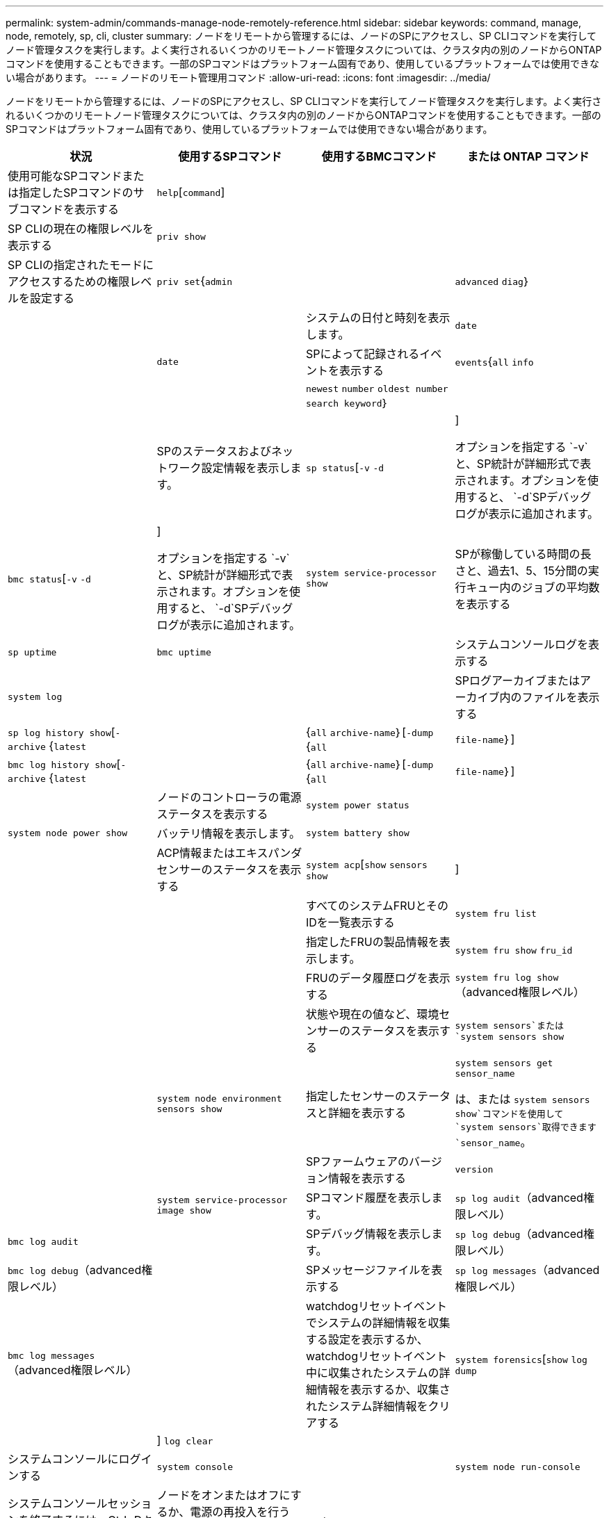 ---
permalink: system-admin/commands-manage-node-remotely-reference.html 
sidebar: sidebar 
keywords: command, manage, node, remotely, sp, cli, cluster 
summary: ノードをリモートから管理するには、ノードのSPにアクセスし、SP CLIコマンドを実行してノード管理タスクを実行します。よく実行されるいくつかのリモートノード管理タスクについては、クラスタ内の別のノードからONTAPコマンドを使用することもできます。一部のSPコマンドはプラットフォーム固有であり、使用しているプラットフォームでは使用できない場合があります。 
---
= ノードのリモート管理用コマンド
:allow-uri-read: 
:icons: font
:imagesdir: ../media/


[role="lead"]
ノードをリモートから管理するには、ノードのSPにアクセスし、SP CLIコマンドを実行してノード管理タスクを実行します。よく実行されるいくつかのリモートノード管理タスクについては、クラスタ内の別のノードからONTAPコマンドを使用することもできます。一部のSPコマンドはプラットフォーム固有であり、使用しているプラットフォームでは使用できない場合があります。

|===
| 状況 | 使用するSPコマンド | 使用するBMCコマンド | または ONTAP コマンド 


 a| 
使用可能なSPコマンドまたは指定したSPコマンドのサブコマンドを表示する
 a| 
`help`[`command`]
 a| 
 a| 



 a| 
SP CLIの現在の権限レベルを表示する
 a| 
`priv show`
 a| 
 a| 



 a| 
SP CLIの指定されたモードにアクセスするための権限レベルを設定する
 a| 
`priv set`{`admin` || `advanced` `diag`｝
 a| 
 a| 



 a| 
システムの日付と時刻を表示します。
 a| 
`date`
 a| 
 a| 
`date`



 a| 
SPによって記録されるイベントを表示する
 a| 
`events`{`all` `info` ||| `newest` `number` `oldest number` `search keyword`｝
 a| 
 a| 



 a| 
SPのステータスおよびネットワーク設定情報を表示します。
 a| 
`sp status`[`-v` `-d` |]

オプションを指定する `-v`と、SP統計が詳細形式で表示されます。オプションを使用すると、 `-d`SPデバッグログが表示に追加されます。
 a| 
`bmc status`[`-v` `-d` |]

オプションを指定する `-v`と、SP統計が詳細形式で表示されます。オプションを使用すると、 `-d`SPデバッグログが表示に追加されます。
 a| 
`system service-processor show`



 a| 
SPが稼働している時間の長さと、過去1、5、15分間の実行キュー内のジョブの平均数を表示する
 a| 
`sp uptime`
 a| 
`bmc uptime`
 a| 



 a| 
システムコンソールログを表示する
 a| 
`system log`
 a| 
 a| 



 a| 
SPログアーカイブまたはアーカイブ内のファイルを表示する
 a| 
`sp log history show`[`-archive` {`latest` ||{`all` `archive-name`｝[`-dump` {`all`| `file-name`｝]
 a| 
`bmc log history show`[`-archive` {`latest` ||{`all` `archive-name`｝[`-dump` {`all`| `file-name`｝]
 a| 



 a| 
ノードのコントローラの電源ステータスを表示する
 a| 
`system power status`
 a| 
 a| 
`system node power show`



 a| 
バッテリ情報を表示します。
 a| 
`system battery show`
 a| 
 a| 



 a| 
ACP情報またはエキスパンダセンサーのステータスを表示する
 a| 
`system acp`[`show` `sensors show` |]
 a| 
 a| 



 a| 
すべてのシステムFRUとそのIDを一覧表示する
 a| 
`system fru list`
 a| 
 a| 



 a| 
指定したFRUの製品情報を表示します。
 a| 
`system fru show` `fru_id`
 a| 
 a| 



 a| 
FRUのデータ履歴ログを表示する
 a| 
`system fru log show`（advanced権限レベル）
 a| 
 a| 



 a| 
状態や現在の値など、環境センサーのステータスを表示する
 a| 
`system sensors`または `system sensors show`
 a| 
 a| 
`system node environment sensors show`



 a| 
指定したセンサーのステータスと詳細を表示する
 a| 
`system sensors get` `sensor_name`

は、または `system sensors show`コマンドを使用して `system sensors`取得できます `sensor_name`。
 a| 
 a| 



 a| 
SPファームウェアのバージョン情報を表示する
 a| 
`version`
 a| 
 a| 
`system service-processor image show`



 a| 
SPコマンド履歴を表示します。
 a| 
`sp log audit`（advanced権限レベル）
 a| 
`bmc log audit`
 a| 



 a| 
SPデバッグ情報を表示します。
 a| 
`sp log debug`（advanced権限レベル）
 a| 
`bmc log debug`（advanced権限レベル）
 a| 



 a| 
SPメッセージファイルを表示する
 a| 
`sp log messages`（advanced権限レベル）
 a| 
`bmc log messages`（advanced権限レベル）
 a| 



 a| 
watchdogリセットイベントでシステムの詳細情報を収集する設定を表示するか、watchdogリセットイベント中に収集されたシステムの詳細情報を表示するか、収集されたシステム詳細情報をクリアする
 a| 
`system forensics`[`show` `log dump` ||] `log clear`
 a| 
 a| 



 a| 
システムコンソールにログインする
 a| 
`system console`
 a| 
 a| 
`system node run-console`



 a| 
システムコンソールセッションを終了するには、Ctrl+Dキーを押します。



 a| 
ノードをオンまたはオフにするか、電源の再投入を行う（電源をオフにして再度オンにする）
 a| 
`system power` `on`
 a| 
 a| 
`system node power on`（advanced権限レベル）



 a| 
`system power` `off`
 a| 
 a| 



 a| 
`system power` `cycle`
 a| 
 a| 



 a| 
スタンバイ電源はオンのままで、SPを中断することなく稼働させます。電源再投入の場合は、電源は一時的に停止したあと、再度オンになります。

[NOTE]
====
これらのコマンドを使用してノードの電源をオフにするか再投入すると、ノードが誤ってシャットダウンされる（_dirty shutdown_）ことがあります。この方法は、ONTAPコマンドを使用した正常なシャットダウンの代わりにはなりません。 `system node halt`

====


 a| 
コアダンプを作成してノードをリセットする
 a| 
`system core`[`-f`]

オプションを指定する `-f`と、コアダンプが強制的に作成され、ノードがリセットされます。
 a| 
 a| 
`system node coredump trigger`

（advanced権限レベル）



 a| 
これらのコマンドの機能は、ノードでNon-maskable Interrupt（NMI）ボタンを押した場合と同じです。その結果、ノードがダーティーシャットダウンされ、ノードを停止するときにコアファイルが強制的にダンプされます。これらのコマンドは、ノード上のONTAPがハングした場合やなどのコマンドに応答しない場合に役立ち `system node shutdown`ます。生成されたコアダンプファイルは、コマンドの出力に表示され `system node coredump show`ます。SPは、ノードへの給電が遮断されないかぎり、動作可能な状態を維持します。



 a| 
オプションでBIOSファームウェアイメージ（primary、backup、current）を指定してノードをリブートし、ノードのブートデバイスイメージの破損などの問題からリカバリする
 a| 
`system reset`{`primary` || `backup` `current`｝
 a| 
 a| 
`system node reset`および `-firmware` {`primary`| `backup`| `current`｝パラメータ（advanced権限レベル）

`system node reset`



 a| 
[NOTE]
====
この処理を実行すると、ノードがダーティーシャットダウンされます。

====
BIOSファームウェアイメージが指定されていない場合は、現在のイメージが再起動に使用されます。SPは、ノードへの給電が遮断されないかぎり、動作可能な状態を維持します。



 a| 
バッテリファームウェアの自動更新のステータスを表示するか、次回のSPブート時にバッテリファームウェアの自動更新を有効または無効にする
 a| 
`system battery auto_update`[`status` `enable` ||] `disable`

（advanced権限レベル）
 a| 
 a| 



 a| 
現在のバッテリファームウェアイメージを指定したファームウェアイメージと比較する
 a| 
`system battery verify`[`image_URL`]

（advanced権限レベル）

が指定されていない場合 `image_URL`、比較にはデフォルトのバッテリファームウェアイメージが使用されます。
 a| 
 a| 



 a| 
指定した場所のイメージからバッテリファームウェアを更新します。
 a| 
`system battery flash` `image_URL`

（advanced権限レベル）

このコマンドは、何らかの理由でバッテリファームウェアの自動アップグレードプロセスが失敗した場合に使用します。
 a| 
 a| 



 a| 
指定した場所のイメージを使用してSPファームウェアを更新する
 a| 
`sp update` `image_URL image_URL`最大文字数は200文字です。
 a| 
`bmc update` `image_URL image_URL`最大文字数は200文字です。
 a| 
`system service-processor image update`



 a| 
SP をリブートします
 a| 
`sp reboot`
 a| 
 a| 
`system service-processor reboot-sp`



 a| 
NVRAMフラッシュコンテンツを消去する
 a| 
`system nvram flash clear`（advanced権限レベル）

このコマンドは、コントローラの電源がオフのときは開始できませ(`system power off`ん）。
 a| 
 a| 



 a| 
SP CLIを終了する
 a| 
`exit`
 a| 
 a| 

|===